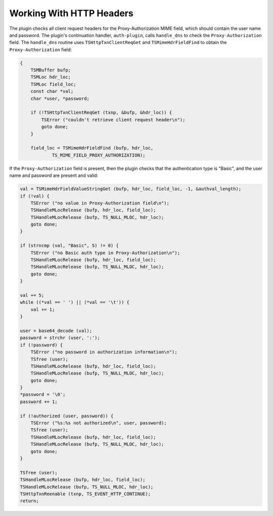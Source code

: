 Working With HTTP Headers
*************************

.. Licensed to the Apache Software Foundation (ASF) under one
   or more contributor license agreements.  See the NOTICE file
  distributed with this work for additional information
  regarding copyright ownership.  The ASF licenses this file
  to you under the Apache License, Version 2.0 (the
  "License"); you may not use this file except in compliance
  with the License.  You may obtain a copy of the License at
 
   http://www.apache.org/licenses/LICENSE-2.0
 
  Unless required by applicable law or agreed to in writing,
  software distributed under the License is distributed on an
  "AS IS" BASIS, WITHOUT WARRANTIES OR CONDITIONS OF ANY
  KIND, either express or implied.  See the License for the
  specific language governing permissions and limitations
  under the License.

The plugin checks all client request headers for the Proxy-Authorization
MIME field, which should contain the user name and password. The
plugin's continuation handler, ``auth-plugin``, calls ``handle_dns`` to
check the ``Proxy-Authorization`` field. The ``handle_dns`` routine uses
``TSHttpTxnClientReqGet`` and ``TSMimeHdrFieldFind`` to obtain the
``Proxy-Authorization`` field:

.. code-block:: c

    {
        TSMBuffer bufp;
        TSMLoc hdr_loc;
        TSMLoc field_loc;
        const char *val;
        char *user, *password;

        if (!TSHttpTxnClientReqGet (txnp, &bufp, &hdr_loc)) {
            TSError ("couldn't retrieve client request header\n");
            goto done;
        }

        field_loc = TSMimeHdrFieldFind (bufp, hdr_loc,
                TS_MIME_FIELD_PROXY_AUTHORIZATION);

If the ``Proxy-Authorization`` field is present, then the plugin checks
that the authentication type is "Basic", and the user name and password
are present and valid:

.. code-block:: c

    val = TSMimeHdrFieldValueStringGet (bufp, hdr_loc, field_loc, -1, &authval_length);
    if (!val) {
        TSError ("no value in Proxy-Authorization field\n");
        TSHandleMLocRelease (bufp, hdr_loc, field_loc);
        TSHandleMLocRelease (bufp, TS_NULL_MLOC, hdr_loc);
        goto done;
    }

    if (strncmp (val, "Basic", 5) != 0) {
        TSError ("no Basic auth type in Proxy-Authorization\n");
        TSHandleMLocRelease (bufp, hdr_loc, field_loc);
        TSHandleMLocRelease (bufp, TS_NULL_MLOC, hdr_loc);
        goto done;
    }

    val += 5;
    while ((*val == ' ') || (*val == '\t')) {
        val += 1;
    }

    user = base64_decode (val);
    password = strchr (user, ':');
    if (!password) {
        TSError ("no password in authorization information\n");
        TSfree (user);
        TSHandleMLocRelease (bufp, hdr_loc, field_loc);
        TSHandleMLocRelease (bufp, TS_NULL_MLOC, hdr_loc);
        goto done;
    }
    *password = '\0';
    password += 1;

    if (!authorized (user, password)) {
        TSError ("%s:%s not authorized\n", user, password);
        TSfree (user);
        TSHandleMLocRelease (bufp, hdr_loc, field_loc);
        TSHandleMLocRelease (bufp, TS_NULL_MLOC, hdr_loc);
        goto done;
    }

    TSfree (user);
    TSHandleMLocRelease (bufp, hdr_loc, field_loc);
    TSHandleMLocRelease (bufp, TS_NULL_MLOC, hdr_loc);
    TSHttpTxnReenable (txnp, TS_EVENT_HTTP_CONTINUE);
    return;

